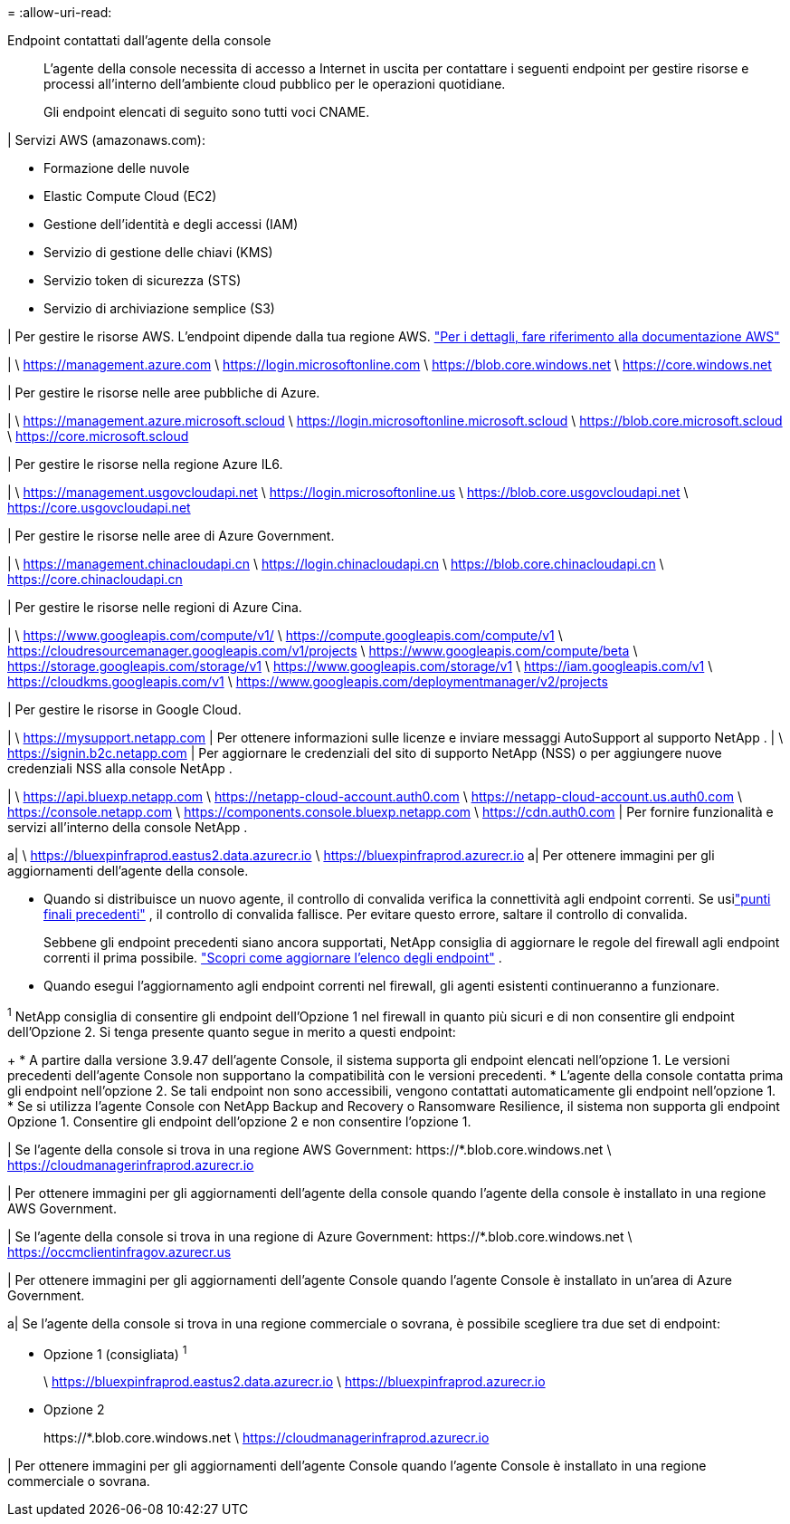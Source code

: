 = 
:allow-uri-read: 


Endpoint contattati dall'agente della console:: L'agente della console necessita di accesso a Internet in uscita per contattare i seguenti endpoint per gestire risorse e processi all'interno dell'ambiente cloud pubblico per le operazioni quotidiane.
+
--
Gli endpoint elencati di seguito sono tutti voci CNAME.

--


| Servizi AWS (amazonaws.com):

* Formazione delle nuvole
* Elastic Compute Cloud (EC2)
* Gestione dell'identità e degli accessi (IAM)
* Servizio di gestione delle chiavi (KMS)
* Servizio token di sicurezza (STS)
* Servizio di archiviazione semplice (S3)


| Per gestire le risorse AWS.  L'endpoint dipende dalla tua regione AWS. https://docs.aws.amazon.com/general/latest/gr/rande.html["Per i dettagli, fare riferimento alla documentazione AWS"^]

| \ https://management.azure.com \ https://login.microsoftonline.com \ https://blob.core.windows.net \ https://core.windows.net

| Per gestire le risorse nelle aree pubbliche di Azure.

| \ https://management.azure.microsoft.scloud \ https://login.microsoftonline.microsoft.scloud \ https://blob.core.microsoft.scloud \ https://core.microsoft.scloud

| Per gestire le risorse nella regione Azure IL6.

| \ https://management.usgovcloudapi.net \ https://login.microsoftonline.us \ https://blob.core.usgovcloudapi.net \ https://core.usgovcloudapi.net

| Per gestire le risorse nelle aree di Azure Government.

| \ https://management.chinacloudapi.cn \ https://login.chinacloudapi.cn \ https://blob.core.chinacloudapi.cn \ https://core.chinacloudapi.cn

| Per gestire le risorse nelle regioni di Azure Cina.

| \ https://www.googleapis.com/compute/v1/ \ https://compute.googleapis.com/compute/v1 \ https://cloudresourcemanager.googleapis.com/v1/projects \ https://www.googleapis.com/compute/beta \ https://storage.googleapis.com/storage/v1 \ https://www.googleapis.com/storage/v1 \ https://iam.googleapis.com/v1 \ https://cloudkms.googleapis.com/v1 \ https://www.googleapis.com/deploymentmanager/v2/projects

| Per gestire le risorse in Google Cloud.

| \ https://mysupport.netapp.com | Per ottenere informazioni sulle licenze e inviare messaggi AutoSupport al supporto NetApp .  | \ https://signin.b2c.netapp.com | Per aggiornare le credenziali del sito di supporto NetApp (NSS) o per aggiungere nuove credenziali NSS alla console NetApp .

| \ https://api.bluexp.netapp.com \ https://netapp-cloud-account.auth0.com \ https://netapp-cloud-account.us.auth0.com \ https://console.netapp.com \ https://components.console.bluexp.netapp.com \ https://cdn.auth0.com | Per fornire funzionalità e servizi all'interno della console NetApp .

a| \ https://bluexpinfraprod.eastus2.data.azurecr.io \ https://bluexpinfraprod.azurecr.io a| Per ottenere immagini per gli aggiornamenti dell'agente della console.

* Quando si distribuisce un nuovo agente, il controllo di convalida verifica la connettività agli endpoint correnti.  Se usilink:link:reference-networking-saas-console-previous.html["punti finali precedenti"] , il controllo di convalida fallisce.  Per evitare questo errore, saltare il controllo di convalida.
+
Sebbene gli endpoint precedenti siano ancora supportati, NetApp consiglia di aggiornare le regole del firewall agli endpoint correnti il ​​prima possibile. link:reference-networking-saas-console-previous.html#update-endpoint-list["Scopri come aggiornare l'elenco degli endpoint"] .

* Quando esegui l'aggiornamento agli endpoint correnti nel firewall, gli agenti esistenti continueranno a funzionare.


^1^ NetApp consiglia di consentire gli endpoint dell'Opzione 1 nel firewall in quanto più sicuri e di non consentire gli endpoint dell'Opzione 2.  Si tenga presente quanto segue in merito a questi endpoint:

+ * A partire dalla versione 3.9.47 dell'agente Console, il sistema supporta gli endpoint elencati nell'opzione 1.  Le versioni precedenti dell'agente Console non supportano la compatibilità con le versioni precedenti.  * L'agente della console contatta prima gli endpoint nell'opzione 2.  Se tali endpoint non sono accessibili, vengono contattati automaticamente gli endpoint nell'opzione 1.  * Se si utilizza l'agente Console con NetApp Backup and Recovery o Ransomware Resilience, il sistema non supporta gli endpoint Opzione 1.  Consentire gli endpoint dell'opzione 2 e non consentire l'opzione 1.

| Se l'agente della console si trova in una regione AWS Government: \https://*.blob.core.windows.net \ https://cloudmanagerinfraprod.azurecr.io

| Per ottenere immagini per gli aggiornamenti dell'agente della console quando l'agente della console è installato in una regione AWS Government.

| Se l'agente della console si trova in una regione di Azure Government: \https://*.blob.core.windows.net \ https://occmclientinfragov.azurecr.us

| Per ottenere immagini per gli aggiornamenti dell'agente Console quando l'agente Console è installato in un'area di Azure Government.

a| Se l'agente della console si trova in una regione commerciale o sovrana, è possibile scegliere tra due set di endpoint:

* Opzione 1 (consigliata) ^1^
+
\ https://bluexpinfraprod.eastus2.data.azurecr.io \ https://bluexpinfraprod.azurecr.io

* Opzione 2
+
\https://*.blob.core.windows.net \ https://cloudmanagerinfraprod.azurecr.io



| Per ottenere immagini per gli aggiornamenti dell'agente Console quando l'agente Console è installato in una regione commerciale o sovrana.
